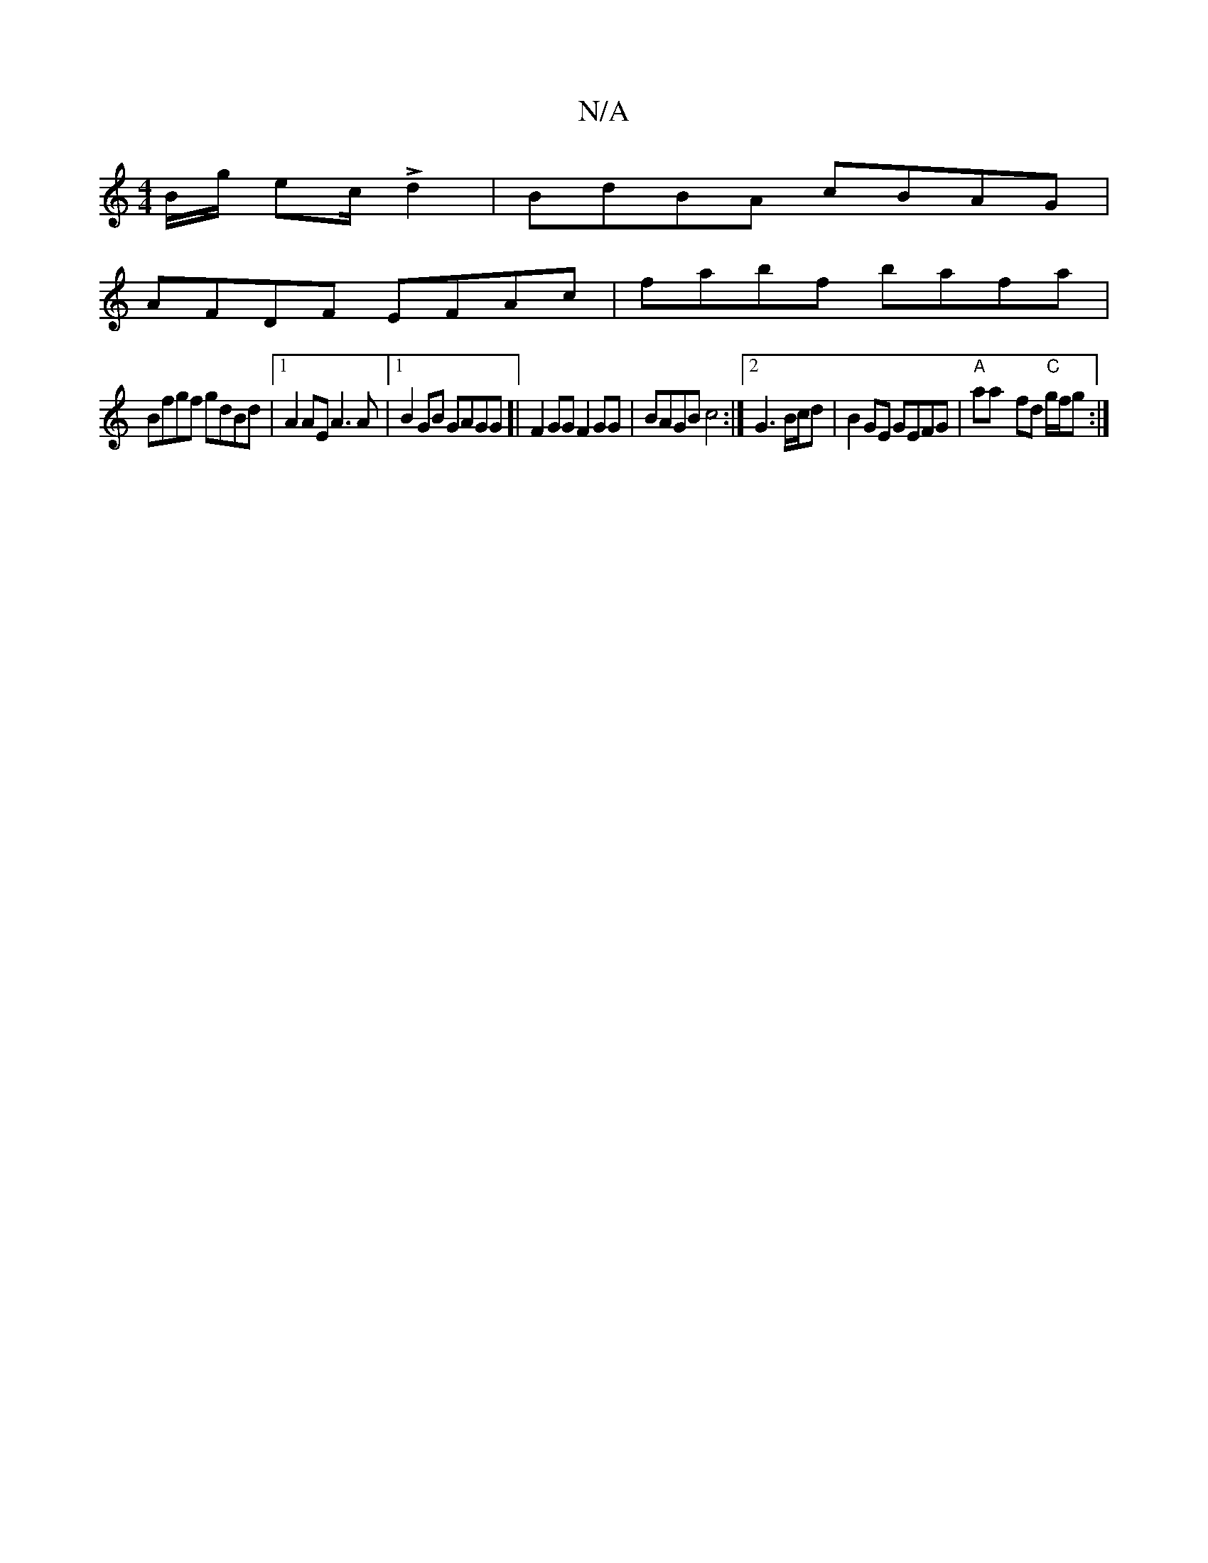 X:1
T:N/A
M:4/4
R:N/A
K:Cmajor
2B/2g/2 e2/2c/2 L d2 | BdBA cBAG |
AFDF EFAc | fabf bafa |
Bfgf gdBd |1 A2AE A3A|[1 B2GB GAGG]|  F2 GG F2 GG| BAGB c4:|2 G3 B/c/d | B2 GE GEFG|"A"aa- fd "C"g/f/g :|

aba gbc| edcA ABAc|AGBG DEFD:|2 (3